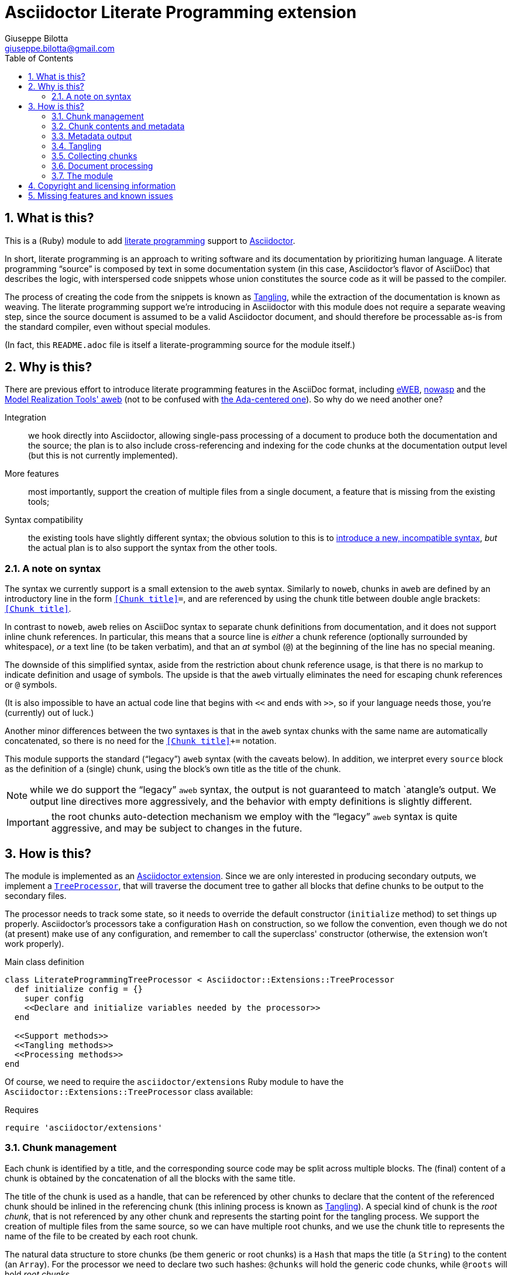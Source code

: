 = Asciidoctor Literate Programming extension
Giuseppe Bilotta <giuseppe.bilotta@gmail.com>
// Settings
:sectnums:
:sectanchors:
:icons: font
:toc: left
:litprog-outdir: lib/
// Styling
:linkcss:
:stylesdir: css
:source-highlighter: rouge
:source-language: ruby
// Long URLs
:url-mrt: http://repos.modelrealization.com/cgi-bin/fossil/mrtools/wiki?name=asciidoc+literate+programming

== What is this?

This is a (Ruby) module to add https://en.wikipedia.org/Literate+programming[literate programming] support to https://www.asciidoctor.org/[Asciidoctor].

In short, literate programming is an approach to writing software and its documentation by prioritizing human language.
A literate programming “source” is composed by text in some documentation system (in this case, Asciidoctor's flavor of AsciiDoc) that describes the logic,
with interspersed code snippets whose union constitutes the source code as it will be passed to the compiler.

The process of creating the code from the snippets is known as <<tangling>>, while the extraction of the documentation is known as weaving.
The literate programming support we're introducing in Asciidoctor with this module does not require a separate weaving step,
since the source document is assumed to be a valid Asciidoctor document,
and should therefore be processable as-is from the standard compiler, even without special modules.

(In fact, this `README.adoc` file is itself a literate-programming source for the module itself.)

== Why is this?

There are previous effort to introduce literate programming features in the AsciiDoc format, including
http://eweb.sourceforge.net/[eWEB], https://gitlab.com/slightedsubzero/nowasp[nowasp]
and the {url-mrt}[Model Realization Tools' aweb]
(not to be confused with https://ctan.org/pkg/aweb[the Ada-centered one]).
So why do we need another one?

Integration:: we hook directly into Asciidoctor, allowing single-pass processing of a document to produce both the documentation and the source;
the plan is to also include cross-referencing and indexing for the code chunks at the documentation output level (but this is not currently implemented).

More features:: most importantly, support the creation of multiple files from a single document, a feature that is missing from the existing tools;

Syntax compatibility:: the existing tools have slightly different syntax;
the obvious solution to this is to https://xkcd.com/927/[introduce a new, incompatible syntax],
_but_ the actual plan is to also support the syntax from the other tools.

=== A note on syntax

The syntax we currently support is a small extension to the `aweb` syntax.
Similarly to `noweb`, chunks in `aweb` are defined by an introductory line in the form
`<<Chunk title>>=`, and are referenced by using the chunk title between double angle brackets:
`<<Chunk title>>`.

In contrast to `noweb`, `aweb` relies on AsciiDoc syntax to separate chunk definitions from documentation, and it does not support inline chunk references.
In particular, this means that a source line is _either_ a chunk reference (optionally surrounded by whitespace),
_or_ a text line (to be taken verbatim), and that an _at_ symbol (`@`) at the beginning of the line has no special meaning.

The downside of this simplified syntax, aside from the restriction about chunk reference usage, is that there is no markup
to indicate definition and usage of symbols. The upside is that the `aweb` virtually eliminates the need for escaping
chunk references or `@` symbols.

(It is also impossible to have an actual code line that begins with `<<` and ends with `>>`, so if your language needs those,
you're (currently) out of luck.)

Another minor differences between the two syntaxes is that in the `aweb` syntax chunks with the same name are automatically concatenated,
so there is no need for the `<<Chunk title>>+=` notation.

This module supports the standard (“legacy”) `aweb` syntax (with the caveats below).
In addition, we interpret every `source` block as the definition of a (single) chunk,
using the block's own title as the title of the chunk.

NOTE: while we do support the “legacy” `aweb` syntax, the output is not guaranteed to match `atangle`'s output.
We output line directives more aggressively, and the behavior with empty definitions is slightly different.

IMPORTANT: the root chunks auto-detection mechanism we employ with the “legacy” `aweb` syntax is quite aggressive,
and may be subject to changes in the future.

== How is this?

The module is implemented as an https://docs.asciidoctor.org/asciidoctor/latest/extensions/[Asciidoctor extension].
Since we are only interested in producing secondary outputs, we implement a https://docs.asciidoctor.org/asciidoctor/latest/extensions/tree-processor/[`TreeProcessor`],
that will traverse the document tree to gather all blocks that define chunks to be output to the secondary files.

The processor needs to track some state, so it needs to override the default constructor (`initialize` method)
to set things up properly.
Asciidoctor's processors take a configuration `Hash` on construction,
so we follow the convention, even though we do not (at present) make use of any configuration,
and remember to call the superclass' constructor
(otherwise, the extension won't work properly).

.Main class definition
[source]
----
class LiterateProgrammingTreeProcessor < Asciidoctor::Extensions::TreeProcessor
  def initialize config = {}
    super config
    <<Declare and initialize variables needed by the processor>>
  end

  <<Support methods>>
  <<Tangling methods>>
  <<Processing methods>>
end
----

Of course, we need to require the `asciidoctor/extensions` Ruby module to have the `Asciidoctor::Extensions::TreeProcessor` class available:

.Requires
[source]
require 'asciidoctor/extensions'

=== Chunk management

Each chunk is identified by a title, and the corresponding source code may be split across multiple blocks.
The (final) content of a chunk is obtained by the concatenation of all the blocks with the same title.

The title of the chunk is used as a handle, that can be referenced by other chunks to declare that
the content of the referenced chunk should be inlined in the referencing chunk
(this inlining process is known as <<tangling>>).
A special kind of chunk is the _root chunk_, that is not referenced by any other chunk and represents the starting point for the tangling process.
We support the creation of multiple files from the same source, so we can have multiple root chunks,
and we use the chunk title to represents the name of the file to be created by each root chunk.

The natural data structure to store chunks (be them generic or root chunks) is a `Hash`
that maps the title (a `String`) to the content (an `Array`).
For the processor we need to declare two such hashes:
`@chunks` will hold the generic code chunks, while `@roots` will hold _root chunks_.

Since the source code associated with a generic chunk can be spread out over multiple blocks,
we define a default value constructor for `@chunks`: this will simplify the
process of appending new lines to a value each time we come across a new block.

The root chunk is assumed to be unique per file (i.e. per title),
but we still provide the same default value constructor,
since this will allow us to handle the extraction in the same way for both types.
Uniqueness of root chunks will be handled explicitly during block processing.

.Declare...
[source]
----
@roots = Hash.new { |hash, key| hash[key] = [] }
@chunks = Hash.new { |hash, key| hash[key] = [] }
----

Chunk titles can be nearly arbitrary strings,
but are conventionally a natural language (synthetic) descriptions of the chunk intended use.
As this can get on the longish side, and typing them multiple times can be time-consuming and error-prone,
additional uses of the same title can be shortened to any _unambiguous_ prefix followed by an ellipsis of three literal dots (`...`).
For example, a chunk may be titled `Automagical creation of bug-free code`,
and this may be shortened to `Automagic...` if there are no other chunks whose title begins with `Automagic`.

We do require that _the first time a chunk title is encountered_
(be it to define it or as a reference in another chunk),
_it must be written out in full_.
Moreover, since the trailing ellipsis is taken to be a shorthand notation, a chunk title cannot naturally end with it.

To assist in the handling of shortened chunk titles, we keep track of all the (full) titles we've come across
so far:

.Declare...
[source]
----
@chunk_names = Set.new
----

and we provide a support method that will take a (possibly shortened) chunk title and return the full title,
raising an exception if we do not find one (and only one) chunk title starting with the given prefix:

.Support...
[source]
----
def full_title string
  pfx = string.chomp("...")
  # nothing to do if title was not shortened
  return string if string == pfx
  hits = @chunk_names.find_all { |s| s.start_with? pfx }
  raise ArgumentError, "No chunk #{string}" if hits.length == 0
  raise ArgumentError, "Chunk title #{string} is not unique" if hits.length > 1
  hits.first
end
----

=== Chunk contents and metadata [[chunkdef]]

The chunk content is stored as an `Array` whose elements are either
``String``s (the actual chunk lines), or ``Asciidoctor::Reader::Cursor``s,
an Asciidoctor-provided structure that carries information about the origin
(file and line number) of the blocks.

Since, as we mentioned, a chunk may span multiple blocks,
we can easily track information about the origin of each of the component blocks
by storing the corresponding `Cursor` before the corresponding lines,
as detailed in the <<collecting>> section.

=== Metadata output

The origin information for a block can be used to add appropriate metadata to the output files.
The template used to print the line information is stored in the member variable `@line_directive`,
whose default value follows the C-style `#line` directive.

.Declare...
[source]
----
@line_directive = { default: '#line %{line} "%{file}"' }
----

The user can override this by setting the `litprog-line-template` document attribute to any string,
where the `%{line}` and `%{file}` keywords will be replaced by the source line number and file name, respectively.
Setting it to the empty string disables the output line directive output.

IMPORTANT: If `litprog-line-template` is _unset_, the default line template will be used.
This is why the output is disabled only if the attribute is _set_ to an empty string.

.Set line directive
[source]
----
line_template = doc.attributes['litprog-line-template']
if line_template # attribute is set
  @line_directive[:default] = line_template
end
----

As an example, for languages that do not have built-in support for a line directive,
a vim-friendly solution for code navigation would be:

.Example of line template setting
----
:litprog-line-template: # %{file}:%{line}
----

The actual output of the line directive is encapsulated in the `output_line_directive` method:

.Support...
[source]
----
def output_line_directive file, fname, lineno
  file.puts(@line_directive[:default] % { line: lineno, file: fname}) unless @line_directive[:default].empty?
end
----

=== Tangling [[tangling]]

Tangling is the process of “stitching together” all the code blocks, recursively following the
referenced chunks starting from the root chunk, for each file.

References to other chunks are identified by a chunk title written between double angle brackets
(e.g. `<<(Possibly shortened) chunk title>>`)
on a line of its own, optionally surrounded by whitespace.
When processing chunks line by line, we may want to check if a particular line is a chunk reference,
and if so we'll want the full name of the chunk, as well as any indenting that precedes the reference:

.Support...
[source]
----
def is_chunk_ref line
  if line.match /^(\s*)<<(.*)>>\s*$/
    return full_title($2), $1
  else
    return false
  end
end
----

The recursive tangling of chunks is achieved by starting at the root chunk,
outputting any line that is not a reference to another chunk, and recursively calling
the function any time a reference is encountered.

The state we need to keep track of during the recursion is composed of:

the output stream:: to which we are writing the lines,
the title of the chunk being processed:: to detect circular references and produce meaningful error messages,
the current indent:: added to all lines being output,
the contents of the chunk being processed:: this could be obtained knowing the chunk name _and_ the chunk type,
but by passing the chunk contents itself we can simplify the logic of the method,
the names of the chunks we're in the middle of processing:: this is a `Set` to which chunk names
are added when entering the method and removed on exit, and it is used to detect circular references.

As mentioned in <<chunkdef>>, the `chunk` is an `Array` whose elements are either
``String``s (the actual chunk lines), or ``Asciidoctor::Reader::Cursor``s (that provide source line information).
We handle the two cases separately, and raise an appropriate exception if we come across something unexpected:

.Tangling...
[source]
----
def recursive_tangle file, chunk_name, indent, chunk, stack
  stack.add chunk_name
  fname = ''
  lineno = 0
  chunk.each do |line|
    case line
    <<Cursor case>>
    <<String case>>
    else
      raise TypeError, "Unknown chunk element #{line.inspect}"
    end
  end
  stack.delete chunk_name
end
----

A `Cursor` always precedes the content lines it refers to.
We use it to update the filename (`fname`) and line number (`lineno`) information,
and we output a line directive, since the upcoming text lines will have a different origin
compared to what has been output so far:

.Cursor case
[source]
----
when Asciidoctor::Reader::Cursor
  fname = line.file
  lineno = line.lineno + 1
  output_line_directive(file, fname, lineno)
----

If the chunk element we're processing is a `String`, this can be either
a reference to another chunk, or an actual content line. In both cases,
we update the current origin line number `lineno`, so that the
origin information is correct if we need to output a new line directive.

In the reference case, we check for circular references or references to undefined chunks
(raising appropriate exceptions), and then recurse into the referenced chunk.
After returning from the referenced chunk, we output a new line directive,
so that subsequent lines from the current chunk have correct origin information metadata.

If the line is not a reference, we just output it as-is, preserving indent,
except for empty strings, in which case the indent is not added.

.String case
[source]
----
when String
  lineno += 1
  ref, new_indent = is_chunk_ref line
  if ref
    # must not be in the stack
    raise RuntimeError, "Recursive reference to #{ref} from #{chunk_name}" if stack.include? ref
    # must be defined
    raise ArgumentError, "Found reference to undefined chunk #{ref}" unless @chunks.has_key? ref
    recursive_tangle file, ref, indent + new_indent, @chunks[ref], stack
    output_line_directive(file, fname, lineno)
  else
    file.puts line.empty? ? line : indent + line
  end
----

The recursive tangling process must be repeated for each root chunk defined by the document.
The special root chunk name `*` will indicate that the chunks have to be streamed to the standard output.

.Tangling...
[source]
----
def tangle doc
  <<Set line directive>>
  <<Prepare output directory>>
  @roots.each do |name, initial_chunk|
    if name == '*'
      recursive_tangle STDOUT, name, '', initial_chunk, Set[]
    else
      <<Convert name to full_path>>
      File.open(full_path, 'w') do |f|
        recursive_tangle f, name, '', initial_chunk, Set[]
      end
    end
  end
end
----

We allow users to specify where the output files should be placed by overriding
the `litprog-outdir` document attribute.
If set, this must be a path relative to the `docdir`.
If unset, the `docdir` will be used directly.
The output directory is created if not present (and if different from the `docdir`).

.Prepare...
[source]
----
docdir = doc.attributes['docdir']
outdir = doc.attributes['litprog-outdir']
if outdir and not outdir.empty?
  outdir = File.join(docdir, outdir)
  FileUtils.mkdir_p outdir
else
  outdir = docdir
end
----

Accessing `FileUtils` introduces a new requirement:

.Requires
[source]
----
require 'fileutils'
----

When tangling a new file, the name provided by the user is considered relative to the (literate programming) output directory:

.Convert...
[source]
----
full_path = File.join(outdir, name)
----


=== Collecting chunks [[collecting]]


==== New style

AsciiDoc's syntax allows us to forego special syntax to identify code chunks: we assume
that any `listing` block in the `source` style is (part of) a single code chunk.

Processing of a single block requires us to identify the chunk type (root or generic)
and title, add the title to the known chunk titles (if necessary) and append the
block lines to the chunk contents.

Since the default value for missing chunks is an empty `Array`,
we can append the new lines directly using the `Array#+=` method,
without special-casing the case for the first block that defines a chunk.

We also need to check if the new lines reference other chunks,
and if so we add the title to the list of known titles,
to allow shortened names to be used henceforth.

.Processing...
[source]
----
def add_to_chunk chunk_hash, chunk_title, block_lines
  @chunk_names.add chunk_title
  chunk_hash[chunk_title] += block_lines

  <<Check for references and prime the chunk names>>
end
----

A source block contributes to a single chunk.
This will be a root chunk if the block has an `output` attribute, or a generic chunk otherwise:

.Processing...
[source]
----
def process_source_block block
  chunk_hash = @chunks
  if block.attributes.has_key? 'output'
    <<Handle root chunk>>
  else
    <<Handle generic chunk>>
  end
  <<Track source location information>>
  add_to_chunk chunk_hash, chunk_title, block.lines
end
----

For a root chunk, the `chunk_hash` must be set to `@root`,
and we take the `output` block attribute as `chunk_title`.

.Handle root chunk
[source]
----
chunk_hash = @roots
chunk_title = block.attributes['output']
<<Ensure root chunk title is unique>>
----

Root chunks are unique (we do not append to them), so we need to check that there are no root chunks
already defined with the given `chunk_title`:

.Ensure root...
[source]
----
raise ArgumentError, "Duplicate root chunk for #{chunk_title}" if @roots.has_key?(chunk_title)
----

For a generic chunk, we leave `chunk_hash` at the default value, and set the `chunk_title`
from the `title` attribute of the block.
If the block title was shortened, we also replace the block title with the full chunk title,
to improve the legibility of the documentation.

.Handle generic chunk
[source]
----
# We use the block title (TODO up to the first full stop or colon) as chunk name
title = block.attributes['title']
chunk_title = full_title title
block.title = chunk_title if title != chunk_title
----

Regardless of the chunk type, processing of the block is finished by scanning the lines of the block, to add any
referenced chunk name to `@chunk_names`:

.Check for references...
[source]
----
block_lines.each do |line|
  mentioned, _ = is_chunk_ref line
  @chunk_names.add mentioned if mentioned
end
----

For each block composing a chunk we want to keep track of where it was defined,
so that this information can be added to the output file if requested.
We do this by pushing the `source_location` metadata of each block
into the corresponding chunk `Array`, right before the corresponding lines:

.Track source location...
[source]
----
chunk_hash[chunk_title].append(block.source_location)
----

For this to work correctly, we need to enable the `sourcemap` feature for the document,
which should be done at the preprocessing stage:

.Enable sourcemap
[source]
----
preprocessor do
  process do |doc, reader|
    doc.sourcemap = true
    nil
  end
end
----

==== Legacy `aweb` compatibility

In `aweb`, chunk definition is done in anonymous `listing` blocks (without special attributes or styles).
A `listing` block is assumed to define a chunk if the block _begins_ with a _chunk assignment_ line,
i.e. a line that contain only a `<<Chunk title>>=`, without leading whitespace, and optionally followed by whitespace.

.Processing...
[source]
----
CHUNK_DEF_RX = /^<<(.*)>>=\s*$/
def process_listing_block block
  <<Filter legacy listing block>>
  <<Define listing block processing variables>>
  <<Legacy block processing>>
end
----

If the block does not begin with a chunk definition, we can bail out early:

.Filter legacy listing block
[source]
----
return if block.lines.empty?
return unless block.lines.first.match(CHUNK_DEF_RX)
----

A single block can define multiple chunks: each definition spans from the line following the
assignment line to the end of the block or the next chunk assignment line.
We know however that we have at least one chunk (since otherwise the block is skipped):

.Define listing block processing variables
[source]
----
chunk_titles = [ full_title($1) ]
----

Since we can have multiple chunks defined in the same block,
we cannot use the block's `source_location` directly:
we need to track the offset (in lines) where each chunk definition begins from the block source location.

.Define listing block...
[source]
----
block_location = block.source_location
chunk_offset = 0
----

To group the block lines into chunk definitions, we can leverage Ruby's `Enumerable#slice_when` method.
A new slice starts when the _second_ line in the pair is a chunk assignment.
In this case, the match will give us the chunk title, that we store in `chunk_titles`,
and the `block_lines` we're interested in are the lines in the slice, except for the first one
(that holds the chunk assignment expression).

.Legacy block processing
[source]
----
block.lines.slice_when do |l1, l2|
  l2.match(CHUNK_DEF_RX) and chunk_titles.append(full_title $1)
end.each do |lines|
  chunk_title = chunk_titles.shift
  block_lines = lines.drop 1
  chunk_hash = @chunks
  <<Detect legacy chunk type>>
  <<Track legacy chunk location information>>
  add_to_chunk chunk_hash, chunk_title, block_lines
end
----

In `aweb`, the root chunk is determined by the user from the command line,
and by default it is identified by the special chunk title `*`.
Multiple root chunks are supported, but require multiple pass (one per root) to extract.
We extend the root chunk auto-detection by assuming that any chunk that does not contain spaces
in the title is a root chunk.

.Detect legacy chunk type
----
unless chunk_title.include? " "
  chunk_hash = @roots
  <<Ensure root chunk title is unique>>
end
----

The actual location of the chunk being processed can be obtained from the block location
adding the `chunk_offset`, plus one to skip the chunk assignment line.
After we've set the origin for the current chunk lines, we can increment the `chunk_offset` for the next chunk.

.Track legacy chunk location...
[source]
----
chunk_location = block_location.dup
chunk_location.advance(chunk_offset + 1)
chunk_hash[chunk_title].append(chunk_location)
chunk_offset += lines.size
----

=== Document processing

The document as a whole is processed simply by processing all the listing blocks,
and <<tangling>> the output files:

.Processing...
[source]
----
def process doc
  doc.find_by context: :listing do |block|
    if block.style == 'source'
      process_source_block block
    else
      process_listing_block block
    end
  end
  tangle doc
  doc
end
----


=== The module

The complete module simply assembles what we've seen so far, and registers the extension
with Asciidoctor:

.The module structure
[source,output=litprog.rb]
----
<<Licensing statement>>

<<Requires>>

<<Main class...>>

Asciidoctor::Extensions.register do
  <<Enable sourcemap>>
  tree_processor LiterateProgrammingTreeProcessor
end
----

== Copyright and licensing information

The software is copyright (C) 2021 by {author}, and is made available under the MIT license.
See the `LICENSE` file for further details.

.Licensing...
[source]
----
# Copyright (C) 2021 Giuseppe Bilotta <giuseppe.bilotta@gmail.com>
# This software is licensed under the MIT license. See LICENSE for details
----

== Missing features and known issues

// I would have loved to use description checklists, but Asciidoctor doesn't seem to support those yet ...

.TODO list
improve chunk title parsing::
the block title should only be used up to the first full stop or colon;
the biggest problem in implementing this is arguably the ambiguity of the full stop vs ellipsis.

support for the eWEB and nowasp syntax::
the nowasp/noweb syntax support in particular will require support for inline chunk reference expansion,
escaping of inline `<<`/`>>` pair as well as start-of-line `@` symbols
(see the `test/noweb-alike.adoc` test file); this will probably require some flag to enable/disable
(probably a document attribute `:litprog-syntax:` with possible values `aweb` and `noweb`).

`lineno` configuration::
** global setting implemented via `litprog-line-template` document attribute;
** missing: per-file or per-language overrides;
this shold be doable adding other keys to the  `@line_directive` hash.

auto-indent configuration::
the preservation of leading whitespace during tangling should be optional
(again, globally + per-file / per-language and possibly per-chunk overrides).

hyperlinks::
references to other chunks should be transformable into hyperlinks to the blocks defining the chunk,
and it should be possible to navigate between such blocks.

selective writing::
in particular, avoid overwriting the destination file if the content would be unchanged;
this is important to support large-scale projects where we want to avoid recompiling unchanged modules.

